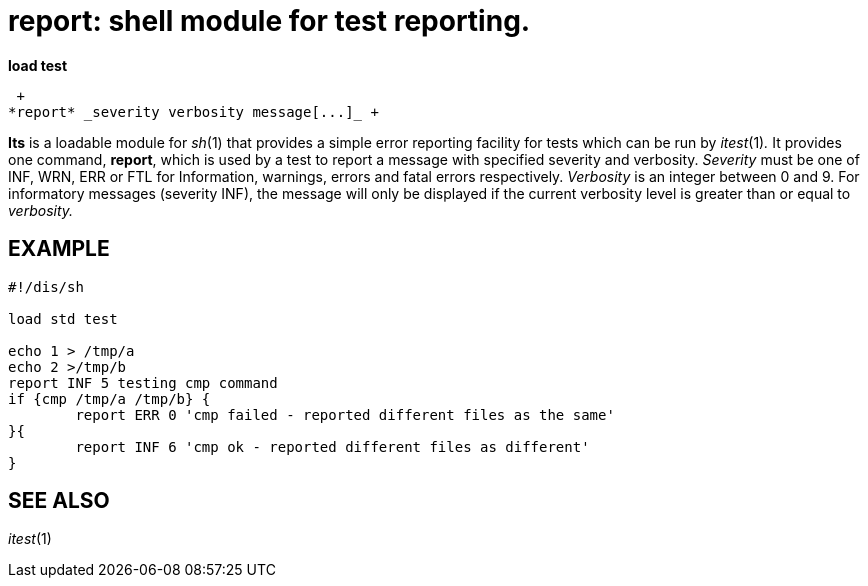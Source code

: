 = report: shell module for test reporting.


*load test*

 +
*report* _severity verbosity message[...]_ +


*Its* is a loadable module for _sh_(1) that provides a simple error
reporting facility for tests which can be run by _itest_(1)_._ It
provides one command, *report*, which is used by a test to report a
message with specified severity and verbosity. _Severity_ must be one of
INF, WRN, ERR or FTL for Information, warnings, errors and fatal errors
respectively. _Verbosity_ is an integer between 0 and 9. For informatory
messages (severity INF), the message will only be displayed if the
current verbosity level is greater than or equal to _verbosity._

== EXAMPLE

....
#!/dis/sh

load std test

echo 1 > /tmp/a
echo 2 >/tmp/b
report INF 5 testing cmp command
if {cmp /tmp/a /tmp/b} {
	report ERR 0 'cmp failed - reported different files as the same'
}{
	report INF 6 'cmp ok - reported different files as different'
}
....

== SEE ALSO

_itest_(1)
